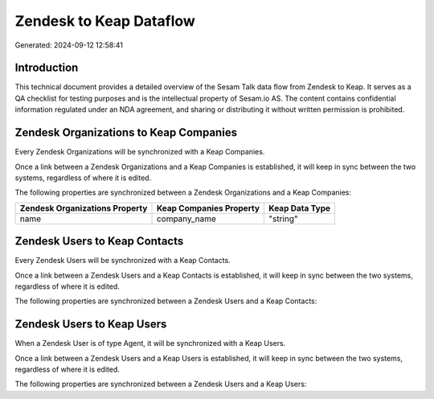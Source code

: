 ========================
Zendesk to Keap Dataflow
========================

Generated: 2024-09-12 12:58:41

Introduction
------------

This technical document provides a detailed overview of the Sesam Talk data flow from Zendesk to Keap. It serves as a QA checklist for testing purposes and is the intellectual property of Sesam.io AS. The content contains confidential information regulated under an NDA agreement, and sharing or distributing it without written permission is prohibited.

Zendesk Organizations to Keap Companies
---------------------------------------
Every Zendesk Organizations will be synchronized with a Keap Companies.

Once a link between a Zendesk Organizations and a Keap Companies is established, it will keep in sync between the two systems, regardless of where it is edited.

The following properties are synchronized between a Zendesk Organizations and a Keap Companies:

.. list-table::
   :header-rows: 1

   * - Zendesk Organizations Property
     - Keap Companies Property
     - Keap Data Type
   * - name
     - company_name
     - "string"


Zendesk Users to Keap Contacts
------------------------------
Every Zendesk Users will be synchronized with a Keap Contacts.

Once a link between a Zendesk Users and a Keap Contacts is established, it will keep in sync between the two systems, regardless of where it is edited.

The following properties are synchronized between a Zendesk Users and a Keap Contacts:

.. list-table::
   :header-rows: 1

   * - Zendesk Users Property
     - Keap Contacts Property
     - Keap Data Type


Zendesk Users to Keap Users
---------------------------
When a Zendesk User is of type Agent, it  will be synchronized with a Keap Users.

Once a link between a Zendesk Users and a Keap Users is established, it will keep in sync between the two systems, regardless of where it is edited.

The following properties are synchronized between a Zendesk Users and a Keap Users:

.. list-table::
   :header-rows: 1

   * - Zendesk Users Property
     - Keap Users Property
     - Keap Data Type


